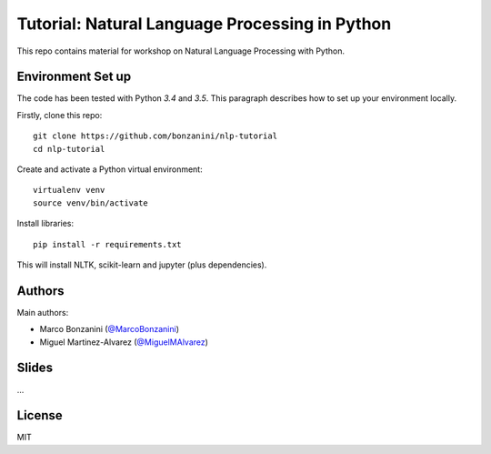 Tutorial: Natural Language Processing in Python
=====

This repo contains material for workshop on Natural Language Processing with Python.

Environment Set up
-----

The code has been tested with Python `3.4` and `3.5`. This paragraph describes how to set up your environment locally.

Firstly, clone this repo::

    git clone https://github.com/bonzanini/nlp-tutorial
    cd nlp-tutorial

Create and activate a Python virtual environment::

    virtualenv venv
    source venv/bin/activate

Install libraries::

    pip install -r requirements.txt

This will install NLTK, scikit-learn and jupyter (plus dependencies).

Authors
-----

Main authors:

- Marco Bonzanini (`@MarcoBonzanini <http://www.twitter.com/marcobonzanini>`_)
- Miguel Martinez-Alvarez (`@MiguelMAlvarez <http://www.twitter.com/miguelmalvarez>`_)

Slides
-----

...

License
-----

MIT

